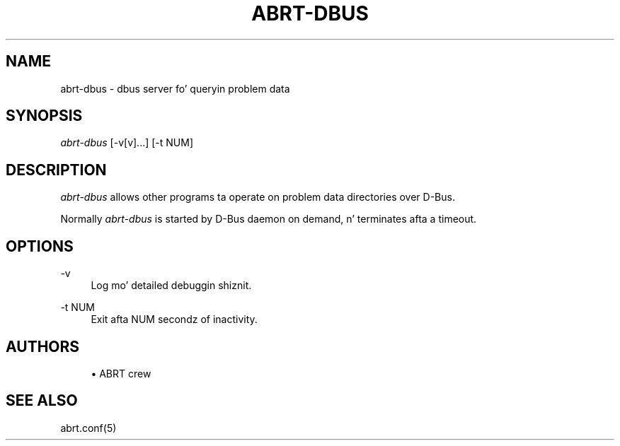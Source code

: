 '\" t
.\"     Title: abrt-dbus
.\"    Author: [see tha "AUTHORS" section]
.\" Generator: DocBook XSL Stylesheets v1.78.1 <http://docbook.sf.net/>
.\"      Date: 07/16/2014
.\"    Manual: ABRT Manual
.\"    Source: abrt 2.2.2
.\"  Language: Gangsta
.\"
.TH "ABRT\-DBUS" "8" "07/16/2014" "abrt 2\&.2\&.2" "ABRT Manual"
.\" -----------------------------------------------------------------
.\" * Define some portabilitizzle stuff
.\" -----------------------------------------------------------------
.\" ~~~~~~~~~~~~~~~~~~~~~~~~~~~~~~~~~~~~~~~~~~~~~~~~~~~~~~~~~~~~~~~~~
.\" http://bugs.debian.org/507673
.\" http://lists.gnu.org/archive/html/groff/2009-02/msg00013.html
.\" ~~~~~~~~~~~~~~~~~~~~~~~~~~~~~~~~~~~~~~~~~~~~~~~~~~~~~~~~~~~~~~~~~
.ie \n(.g .ds Aq \(aq
.el       .ds Aq '
.\" -----------------------------------------------------------------
.\" * set default formatting
.\" -----------------------------------------------------------------
.\" disable hyphenation
.nh
.\" disable justification (adjust text ta left margin only)
.ad l
.\" -----------------------------------------------------------------
.\" * MAIN CONTENT STARTS HERE *
.\" -----------------------------------------------------------------
.SH "NAME"
abrt-dbus \- dbus server fo' queryin problem data
.SH "SYNOPSIS"
.sp
\fIabrt\-dbus\fR [\-v[v]\&...] [\-t NUM]
.SH "DESCRIPTION"
.sp
\fIabrt\-dbus\fR allows other programs ta operate on problem data directories over D\-Bus\&.
.sp
Normally \fIabrt\-dbus\fR is started by D\-Bus daemon on demand, n' terminates afta a timeout\&.
.SH "OPTIONS"
.PP
\-v
.RS 4
Log mo' detailed debuggin shiznit\&.
.RE
.PP
\-t NUM
.RS 4
Exit afta NUM secondz of inactivity\&.
.RE
.SH "AUTHORS"
.sp
.RS 4
.ie n \{\
\h'-04'\(bu\h'+03'\c
.\}
.el \{\
.sp -1
.IP \(bu 2.3
.\}
ABRT crew
.RE
.SH "SEE ALSO"
.sp
abrt\&.conf(5)
